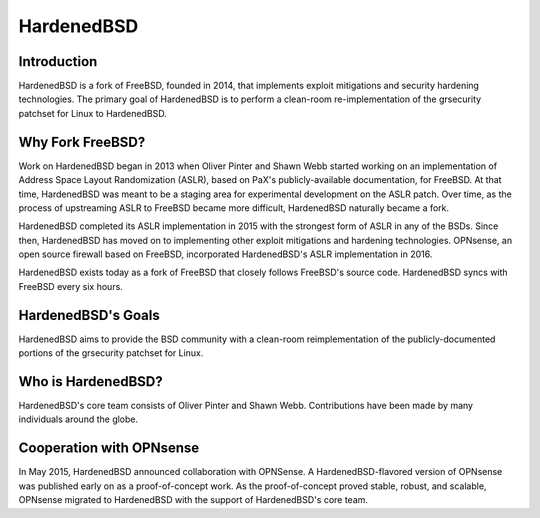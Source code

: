 ===========
HardenedBSD
===========

.. image:: ./images/Logo-label-hardenedbsd.png

------------
Introduction
------------

HardenedBSD is a fork of FreeBSD, founded in 2014, that implements
exploit mitigations and security hardening technologies. The primary
goal of HardenedBSD is to perform a clean-room re-implementation of
the grsecurity patchset for Linux to HardenedBSD.

-----------------
Why Fork FreeBSD?
-----------------

Work on HardenedBSD began in 2013 when Oliver Pinter and Shawn Webb
started working on an implementation of Address Space Layout
Randomization (ASLR), based on PaX's publicly-available documentation,
for FreeBSD. At that time, HardenedBSD was meant to be a staging area
for experimental development on the ASLR patch. Over time, as the
process of upstreaming ASLR to FreeBSD became more difficult,
HardenedBSD naturally became a fork.


HardenedBSD completed its ASLR implementation in 2015 with the
strongest form of ASLR in any of the BSDs. Since then, HardenedBSD has
moved on to implementing other exploit mitigations and hardening
technologies. OPNsense, an open source firewall based on FreeBSD,
incorporated HardenedBSD's ASLR implementation in 2016.


HardenedBSD exists today as a fork of FreeBSD that closely follows
FreeBSD's source code. HardenedBSD syncs with FreeBSD every six hours.


-------------------
HardenedBSD's Goals
-------------------

HardenedBSD aims to provide the BSD community with a clean-room
reimplementation of the publicly-documented portions of the grsecurity
patchset for Linux.


-------------------
Who is HardenedBSD?
-------------------

HardenedBSD's core team consists of Oliver Pinter and Shawn Webb.
Contributions have been made by many individuals around the globe.


-------------------------
Cooperation with OPNsense
-------------------------

In May 2015, HardenedBSD announced collaboration with OPNSense. A
HardenedBSD-flavored version of OPNsense was published early on as a
proof-of-concept work. As the proof-of-concept proved stable, robust,
and scalable, OPNsense migrated to HardenedBSD with the support of
HardenedBSD's core team.
